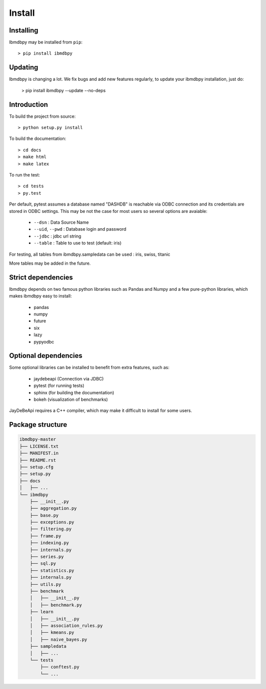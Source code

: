 Install
*******

Installing
----------

Ibmdbpy may be installed from ``pip``::

	> pip install ibmdbpy

Updating
--------

Ibmdbpy is changing a lot. We fix bugs and add new features regularly, to update your ibmdbpy installation, just do:

	> pip install ibmdbpy --update --no-deps

Introduction
------------

To build the project from source::
  
 	> python setup.py install

To build the documentation::

	> cd docs
	> make html
	> make latex

To run the test::

	> cd tests
	> py.test 

Per default, pytest assumes a database named "DASHDB" is reachable via ODBC connection and its credentials are stored in ODBC settings. This may be not the case for most users so several options are avaiable:

	* ``--dsn`` : Data Source Name
	* ``--uid``, ``--pwd`` : Database login and password
	* ``--jdbc`` : jdbc url string 
	* ``--table`` : Table to use to test (default: iris)

For testing, all tables from ibmdbpy.sampledata can be used : iris, swiss, titanic

More tables may be added in the future. 

Strict dependencies
-------------------

Ibmdbpy depends on two famous python libraries such as Pandas and Numpy and a few pure-python libraries, which makes ibmdbpy easy to install:

	* pandas
	* numpy
	* future
	* six
	* lazy
	* pypyodbc 

Optional dependencies
---------------------

Some optional libraries can be installed to benefit from extra features, such as:

	* jaydebeapi (Connection via JDBC)
	* pytest (for running tests)
	* sphinx (for building the documentation)
	* bokeh (visualization of benchmarks)

JayDeBeApi requires a C++ compiler, which may make it difficult to install for some users.  

Package structure
-----------------

.. code-block:: none

	ibmdbpy-master
	├── LICENSE.txt
	├── MANIFEST.in
	├── README.rst
	├── setup.cfg
	├── setup.py
	├── docs
	│   ├── ...
	└── ibmdbpy
	    ├── __init__.py
	    ├── aggregation.py
	    ├── base.py
	    ├── exceptions.py
	    ├── filtering.py
	    ├── frame.py
	    ├── indexing.py
	    ├── internals.py
	    ├── series.py
	    ├── sql.py
	    ├── statistics.py
	    ├── internals.py
	    ├── utils.py
	    ├── benchmark
	    │   ├── __init__.py
	    │   ├── benchmark.py
	    ├── learn 
	    │   ├── __init__.py
	    │   ├── association_rules.py
	    │   ├── kmeans.py
	    │   ├── naive_bayes.py
	    ├── sampledata 
	    │   ├── ...
	    └── tests 
	    	├── conftest.py
	        └── ...